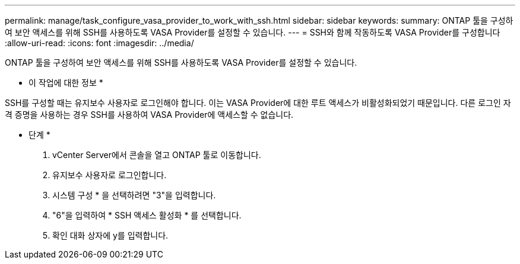 ---
permalink: manage/task_configure_vasa_provider_to_work_with_ssh.html 
sidebar: sidebar 
keywords:  
summary: ONTAP 툴을 구성하여 보안 액세스를 위해 SSH를 사용하도록 VASA Provider를 설정할 수 있습니다. 
---
= SSH와 함께 작동하도록 VASA Provider를 구성합니다
:allow-uri-read: 
:icons: font
:imagesdir: ../media/


[role="lead"]
ONTAP 툴을 구성하여 보안 액세스를 위해 SSH를 사용하도록 VASA Provider를 설정할 수 있습니다.

* 이 작업에 대한 정보 *

SSH를 구성할 때는 유지보수 사용자로 로그인해야 합니다. 이는 VASA Provider에 대한 루트 액세스가 비활성화되었기 때문입니다. 다른 로그인 자격 증명을 사용하는 경우 SSH를 사용하여 VASA Provider에 액세스할 수 없습니다.

* 단계 *

. vCenter Server에서 콘솔을 열고 ONTAP 툴로 이동합니다.
. 유지보수 사용자로 로그인합니다.
. 시스템 구성 * 을 선택하려면 "3"을 입력합니다.
. "6"을 입력하여 * SSH 액세스 활성화 * 를 선택합니다.
. 확인 대화 상자에 y를 입력합니다.

